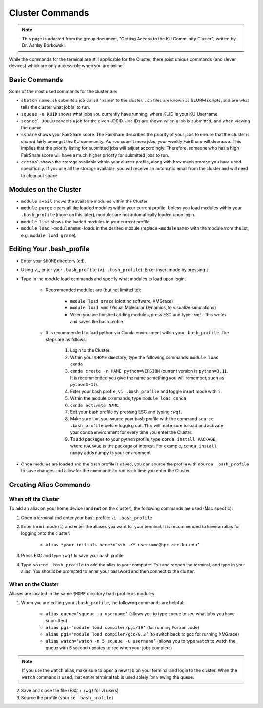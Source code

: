 Cluster Commands
=================

.. note::

   This page is adapted from the group document, "Getting Access to the KU Community Cluster", written by Dr. Ashley Borkowski.

While the commands for the terminal are still applicable for the Cluster, there exist unique commands (and clever devices) which are only accessable when you are online.

.. _Basic Commands:

Basic Commands
---------------

Some of the most used commands for the cluster are:

* ``sbatch name.sh`` submits a job called "name" to the cluster. ``.sh`` files are known as SLURM scripts, and are what tells the cluster what job(s) to run.
* ``squeue -u KUID`` shows what jobs you currently have running, where KUID is your KU Username.
* ``scancel JOBID`` cancels a job for the given JOBID. Job IDs are shown when a job is submitted, and when viewing the queue. 
* ``sshare`` shows your FairShare score. The FairShare describes the priority of your jobs to ensure that the cluster is shared fairly amongst the KU community. As you submit more jobs, your weekly FairShare will decrease. This implies that the priority listing for submitted jobs will adjust accordingly. Therefore, someone who has a high FairShare score will have a much higher priority for submitted jobs to run.
* ``crctool`` shows the storage available within your cluster profile, along with how much storage you have used specifically. If you use all the storage available, you will receive an automatic email from the cluster and will need to clear out space. 

.. _Modules on the Cluster:

Modules on the Cluster
----------------------

* ``module avail`` shows the available modules within the Cluster.
* ``module purge`` clears all the loaded modules within your current profile. Unless you load modules within your ``.bash_profile`` (more on this later), modules are not automatically loaded upon login.
* ``module list`` shows the loaded modules in your current profile.
* ``module load <modulename>`` loads in the desired module (replace ``<modulename>`` with the module from the list, e.g. ``module load grace``).

.. _Editing Your .bash_profile:

Editing Your .bash_profile
--------------------------- 

* Enter your ``$HOME`` directory (``cd``).
* Using ``vi``, enter your ``.bash_profile`` (``vi .bash_profile``). Enter insert mode by pressing ``i``. 
* Type in the module load commands and specify what modules to load upon login.

	* Recommended modules are (but not limited to):

		* ``module load grace`` (plotting software, XMGrace)
		* ``module load vmd`` (Visual Molecular Dynamics, to visualize simulations)
		* When you are finished adding modules, press ESC and type ``:wq!``. This writes and saves the bash profile.

	* It is recommended to load python via Conda environment within your ``.bash_profile``. The steps are as follows:

		1. Login to the Cluster. 
		2. Within your ``$HOME`` directory, type the following commands: ``module load conda``
		3. ``conda create -n NAME python=VERSION`` (current version is ``python=3.11``. It is recommended you give the name something you will remember, such as ``python3-11``).
		4. Enter your bash profile, ``vi .bash_profile`` and toggle insert mode with ``i``.
		5. Within the module commands, type ``module load conda``.
		6. ``conda activate NAME``
		7. Exit your bash profile by pressing ESC and typing ``:wq!``. 
		8. Make sure that you source your bash profile with the command ``source .bash_profile`` before logging out. This will make sure to load and activate your conda environment for every time you enter the Cluster.
		9. To add packages to your python profile, type ``conda install PACKAGE``, where ``PACKAGE`` is the package of interest. For example, ``conda install numpy`` adds numpy to your environment. 

* Once modules are loaded and the bash profile is saved, you can source the profile with ``source .bash_profile`` to save changes and allow for the commands to run each time you enter the Cluster. 

.. _Creating Alias Commands:

Creating Alias Commands
------------------------

When **off** the Cluster
``````````````````````````

To add an alias on your home device (and **not** on the cluster), the following commands are used (Mac specific):

1. Open a terminal and enter your bash profile: ``vi .bash_profile``
2. Enter insert mode (``i``) and enter the aliases you want for your terminal. It is recommended to have an alias for logging onto the cluster:

	* ``alias *your initials here*=‘ssh -XY username@hpc.crc.ku.edu’``

3. Press ESC and type ``:wq!`` to save your bash profile. 
4. Type ``source .bash_profile`` to add the alias to your computer. Exit and reopen the terminal, and type in your alias. You should be prompted to enter your password and then connect to the cluster.

When **on** the Cluster
``````````````````````````

Aliases are located in the same ``$HOME`` directory bash profile as modules. 

1. When you are editing your ``.bash_profile``, the following commands are helpful:

	* ``alias queue=‘squeue -u username’`` (allows you to type ``queue`` to see what jobs you have submitted)
	* ``alias pgi=‘module load compiler/pgi/19’`` (for running Fortran code)
	* ``alias pgi=‘module load compiler/gcc/8.3’`` (to switch back to gcc for running XMGrace)
	* ``alias watch=‘watch -n 5 squeue -u username’`` (allows you to type ``watch`` to watch the queue with 5 second updates to see when your jobs complete)

.. note::
	If you use the ``watch`` alias, make sure to open a new tab on your terminal and login to the cluster. When the ``watch`` command is used, that entire terminal tab is used solely for viewing the queue.

2. Save and close the file (ESC + ``:wq!`` for vi users)
3. Source the profile (``source .bash_profile``) 
